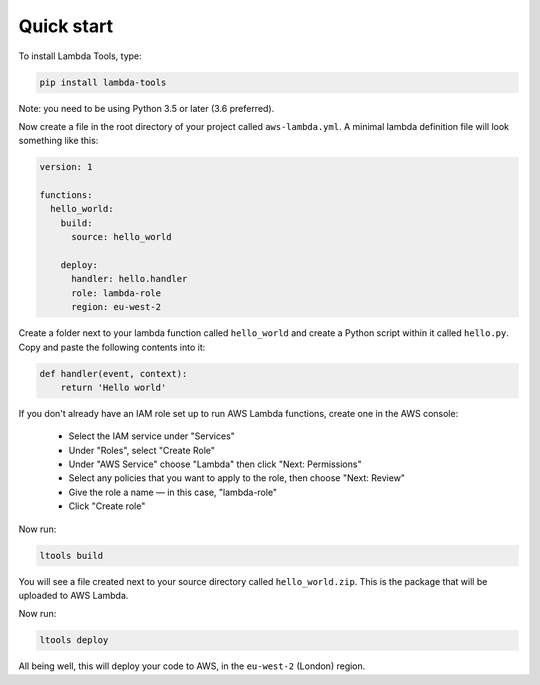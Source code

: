 .. _quickstart:

Quick start
===========

To install Lambda Tools, type:

.. code:: bash

    pip install lambda-tools

Note: you need to be using Python 3.5 or later (3.6 preferred).

Now create a file in the root directory of your project called ``aws-lambda.yml``.
A minimal lambda definition file will look something like this:

.. code:: yaml

    version: 1

    functions:
      hello_world:
        build:
          source: hello_world

        deploy:
          handler: hello.handler
          role: lambda-role
          region: eu-west-2

Create a folder next to your lambda function called ``hello_world`` and create
a Python script within it called ``hello.py``. Copy and paste the following
contents into it:

.. code:: python

    def handler(event, context):
        return 'Hello world'

If you don't already have an IAM role set up to run AWS Lambda functions, create
one in the AWS console:

 * Select the IAM service under "Services"
 * Under "Roles", select "Create Role"
 * Under "AWS Service" choose "Lambda" then click "Next: Permissions"
 * Select any policies that you want to apply to the role, then choose
   "Next: Review"
 * Give the role a name — in this case, "lambda-role"
 * Click "Create role"

Now run:

.. code:: bash

    ltools build

You will see a file created next to your source directory called
``hello_world.zip``. This is the package that will be uploaded to AWS Lambda.

Now run:

.. code:: bash

    ltools deploy

All being well, this will deploy your code to AWS, in the ``eu-west-2`` (London)
region.
